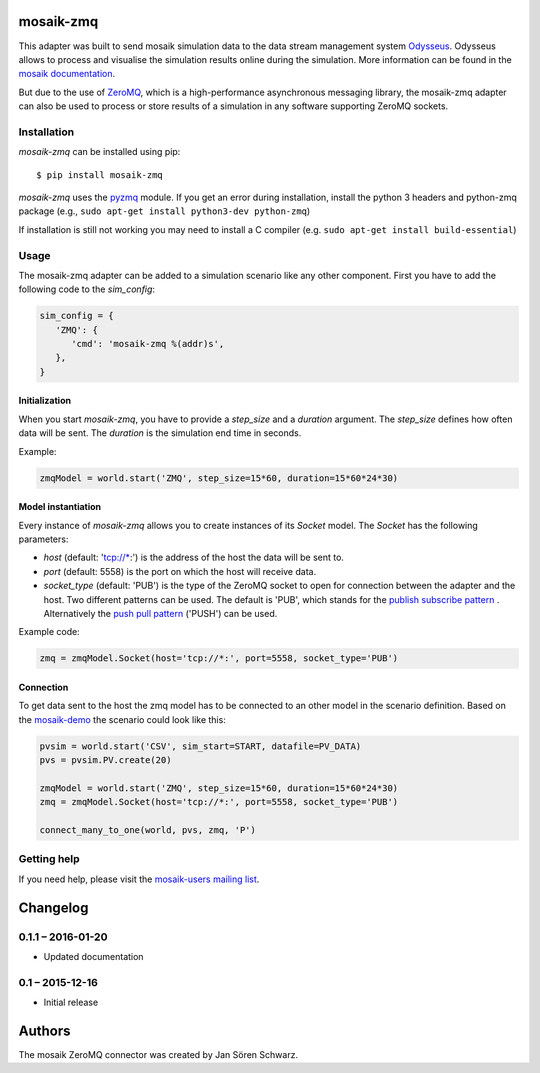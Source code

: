 mosaik-zmq
===========

This adapter was built to send mosaik simulation data to the data stream management system `Odysseus`__.
Odysseus allows to process and visualise the simulation results online during the simulation.
More information can be found in the `mosaik documentation`__.

But due to the use of `ZeroMQ`__, which is a high-performance asynchronous messaging library, 
the mosaik-zmq adapter can also be used to process or store results of a simulation in any software supporting ZeroMQ sockets.

__ http://odysseus.offis.uni-oldenburg.de
__ http://mosaik.readthedocs.org/en/latest/ecosystem/odysseus.html
__ http://zguide.zeromq.org/py:all

Installation
------------

*mosaik-zmq* can be installed using pip:

::

    $ pip install mosaik-zmq

__ https://pyzmq.readthedocs.org/en/latest/

*mosaik-zmq* uses the `pyzmq`__ module. If you get an error during installation,
install the python 3 headers and python-zmq package  (e.g., ``sudo apt-get install python3-dev python-zmq``)

If installation is still not working you may need to install a C compiler (e.g. ``sudo apt-get install
build-essential``)


Usage
-----

The mosaik-zmq adapter can be added to a simulation scenario like any other component.
First you have to add the following code to the *sim_config*:

.. code-block:: python

   sim_config = {
      'ZMQ': {
         'cmd': 'mosaik-zmq %(addr)s',
      },
   }

Initialization
^^^^^^^^^^^^^^

When you start *mosaik-zmq*, you have to provide a *step_size* and a *duration*
argument. The *step_size* defines how often data will be sent. The
*duration* is the simulation end time in seconds. 

Example:

.. code-block:: python

   zmqModel = world.start('ZMQ', step_size=15*60, duration=15*60*24*30)

Model instantiation
^^^^^^^^^^^^^^^^^^^

Every instance of *mosaik-zmq* allows you to create instances of its
*Socket* model. The *Socket* has the following parameters:

- *host* (default: 'tcp://\*:') is the address of the host the data will be sent to.

- *port* (default: 5558) is the port on which the host will receive data.

- *socket_type* (default: 'PUB') is the type of the ZeroMQ socket to open for connection between the adapter and the host. Two different patterns can be used. The default is 'PUB', which stands for the `publish subscribe pattern`__ . Alternatively the `push pull pattern`__ ('PUSH') can be used.

Example code:

.. code-block:: python

   zmq = zmqModel.Socket(host='tcp://*:', port=5558, socket_type='PUB')

__ http://zguide.zeromq.org/py:all#Getting-the-Message-Out
__ http://zguide.zeromq.org/py:all#Divide-and-Conquer

Connection
^^^^^^^^^^

To get data sent to the host the zmq model has to be connected to an other model in the scenario definition.
Based on the `mosaik-demo`__ the scenario could look like this:

.. code-block:: python

   pvsim = world.start('CSV', sim_start=START, datafile=PV_DATA)
   pvs = pvsim.PV.create(20)

   zmqModel = world.start('ZMQ', step_size=15*60, duration=15*60*24*30)
   zmq = zmqModel.Socket(host='tcp://*:', port=5558, socket_type='PUB')

   connect_many_to_one(world, pvs, zmq, 'P')

__ https://bitbucket.org/mosaik/mosaik-demo


Getting help
------------

If you need help, please visit the `mosaik-users mailing list`__.

__ https://mosaik.offis.de/mailinglist


Changelog
=========

0.1.1 – 2016-01-20
------------------

- Updated documentation

0.1 – 2015-12-16
----------------

- Initial release


Authors
=======

The mosaik ZeroMQ connector was created by Jan Sören Schwarz.


